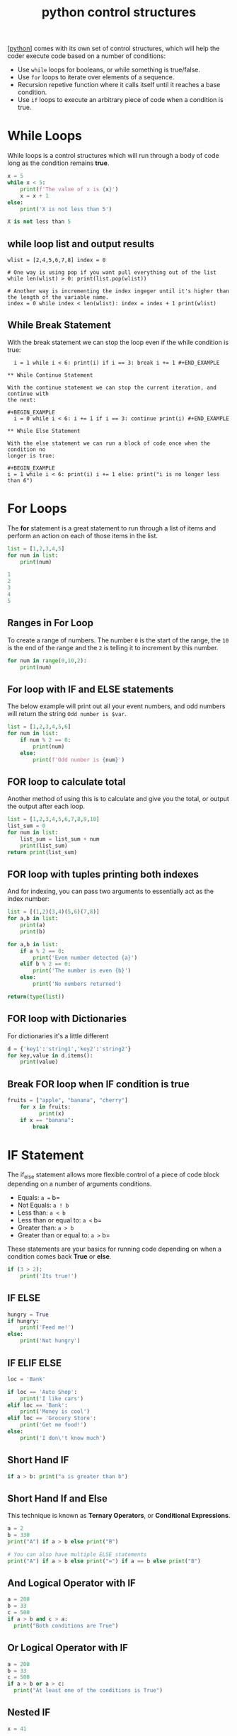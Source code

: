 #+title: python control structures
#+roam_tags: controlstucture

[[[file:202101171320-python.org][python]]] comes with its own set of control structures, which will help the coder
execute code based on a number of conditions:
- Use =while= loops for booleans, or while something is true/false.
- Use =for= loops to iterate over elements of a sequence.
- Recursion repetive function where it calls itself until it reaches a
  base condition.
- Use =if= loops to execute an arbitrary piece of code when a condition
  is true.

* While Loops
While loops is a control structures which will run through a body of code long
as the condition remains *true*.

#+begin_src python :results code output :exports both
x = 5
while x < 5:
    print(f'The value of x is {x}')
    x = x + 1
else:
    print('X is not less than 5')
#+end_src

#+RESULTS:
#+begin_src python
X is not less than 5
#+end_src

** while loop list and output results

#+BEGIN_EXAMPLE
  wlist = [2,4,5,6,7,8] index = 0

  # One way is using pop if you want pull everything out of the list
  while len(wlist) > 0: print(list.pop(wlist))

  # Another way is incrementing the index ingeger until it's higher than the length of the variable name.
  index = 0 while index < len(wlist): index = index + 1 print(wlist)
  #+END_EXAMPLE

** While Break Statement

With the break statement we can stop the loop even if the while condition is
true:

#+BEGIN_EXAMPLE
  i = 1 while i < 6: print(i) if i == 3: break i += 1 #+END_EXAMPLE

** While Continue Statement

With the continue statement we can stop the current iteration, and continue with
the next:

#+BEGIN_EXAMPLE
  i = 0 while i < 6: i += 1 if i == 3: continue print(i) #+END_EXAMPLE

** While Else Statement

With the else statement we can run a block of code once when the condition no
longer is true:

#+BEGIN_EXAMPLE
i = 1 while i < 6: print(i) i += 1 else: print("i is no longer less than 6")
#+END_EXAMPLE
* For Loops
The *for* statement is a great statement to run through a list of items and
perform an action on each of those items in the list.

#+begin_src python :results code output :exports both
list = [1,2,3,4,5]
for num in list:
    print(num)
#+end_src

#+RESULTS:
#+begin_src python
1
2
3
4
5
#+end_src

** Ranges in For Loop

To create a range of numbers. The number =0= is the start of the range,
the =10= is the end of the range and the =2= is telling it to increment
by this number.

#+begin_src python :results code output :exports both
for num in range(0,10,2):
    print(num)
#+end_src

** For loop with IF and ELSE statements

The below example will print out all your event numbers, and odd numbers
will return the string =Odd number is $var=.

#+begin_src python :results code output :exports both
list = [1,2,3,4,5,6]
for num in list:
    if num % 2 == 0:
        print(num)
    else:
        print(f'Odd number is {num}')
#+end_src

** FOR loop to calculate total

Another method of using this is to calculate and give you the total, or
output the output after each loop.

#+begin_src python :results code output :exports both
list = [1,2,3,4,5,6,7,8,9,10]
list_sum = 0
for num in list:
    list_sum = list_sum + num
    print(list_sum)
return print(list_sum)
#+end_src

** FOR loop with tuples printing both indexes

And for indexing, you can pass two arguments to essentially act as the
index number:

#+begin_src python :results code output :exports both
list = [(1,2)(3,4)(5,6)(7,8)]
for a,b in list:
    print(a)
    print(b)

for a,b in list:
    if a % 2 == 0:
        print('Even number detected {a}')
    elif b % 2 == 0:
        print('The number is even {b}')
    else:
        print('No numbers returned')

return(type(list))
#+end_src

** FOR loop with Dictionaries

For dictionaries it's a little different

#+begin_src python :results code output :exports both
d = {'key1':'string1','key2':'string2'}
for key,value in d.items():
    print(value)
#+end_src

** Break FOR loop when IF condition is true

#+BEGIN_SRC python
  fruits = ["apple", "banana", "cherry"]
      for x in fruits:
            print(x)
      if x == "banana":
          break
#+END_SRC
* IF Statement
The if_else statement allows more flexible control of a piece of code block
depending on a number of arguments conditions.

- Equals: =a == b=
- Not Equals: =a ! b=
- Less than: =a < b=
- Less than or equal to: =a <= b=
- Greater than: =a > b=
- Greater than or equal to: =a >= b=

These statements are your basics for running code depending on when a condition
comes back *True* or *else*.

#+begin_src python :results code output :exports both
  if (3 > 2):
      print('Its true!')
#+end_src

** IF ELSE

#+begin_src python :results code output :exports both
  hungry = True
  if hungry:
      print('Feed me!')
  else:
      print('Not hungry')
#+end_src

** IF ELIF ELSE

#+begin_src python :results code output :exports both
  loc = 'Bank'

  if loc == 'Auto Shop':
      print('I like cars')
  elif loc == 'Bank':
      print('Money is cool')
  elif loc == 'Grocery Store':
      print('Get me food!')
  else:
      print('I don\'t know much')
#+end_src

** Short Hand IF

#+begin_src python :results code output :exports both
  if a > b: print("a is greater than b")
#+end_src

** Short Hand If and Else

This technique is known as *Ternary Operators*, or *Conditional
Expressions*.

#+begin_src python :results code output :exports both
  a = 2
  b = 330
  print("A") if a > b else print("B")

  # You can also have multiple ELSE statements
  print("A") if a > b else print("=") if a == b else print("B")
#+end_src

** And Logical Operator with IF

#+begin_src python :results code output :exports both
  a = 200
  b = 33
  c = 500
  if a > b and c > a:
    print("Both conditions are True")
#+end_src

** Or Logical Operator with IF

#+begin_src python :results code output :exports both
  a = 200
  b = 33
  c = 500
  if a > b or a > c:
    print("At least one of the conditions is True")
#+end_src

** Nested IF

#+begin_src python :results code output :exports both
  x = 41

  if x > 10:
    print("Above ten,")
    if x > 20:
      print("and also above 20!")
    else:
      print("but not above 20.")
#+end_src

** The Pass Statement with IF

Something to consider...

#+begin_src python :results code output :exports both
  a = 33
  b = 200

  if b > a:
    pass
#+end_src
* BREAK and CONTINUE
These statements add more functionality to your existing control structure statements.

- break: Breaks out of the current closes loop
- continue: Goes to hte top of the closest loop
- pass: Does nothing at all

The pass keyword helps if you need to build out your loop condition, but
want to save it for later...

#+begin_src python :results code output :exports both
  x = [1,2,3]
  for item in x:
      pass
#+end_src

The closest statement basically tells python to skip the current cycle
and go back to the beginning of the sequence, while skipping the result
if it matches your condition.

#+begin_src python :results code output :exports both
  x = 'Sammy'
  for letters in x:
      if letters == 'a':
          continue
      print(letters)
#+end_src

The break statement is a little different, if the conditon you're
searhcing for returns true and you have a break statement, python will
break out of that loop and move to the next piece of code:

#+begin_src python :results code output :exports both
  x = 'Sammy'
  for letters in x:
      if letters == 'a':
          break
      print(letters)
#+end_src
* WITH Statement
With statements is a control structure, which has a ~__ENTER__~ and ~__EXIT__~
function that it calls at the start and end of its statement.

It's commonly used for unmanaged resources, such as opening a file to ensure the
file is then closed when you're done with the resource.

#+begin_src python
try:
    file = open("myFile.txt", "r")
    print(file.read())
except:
    print("An error has occurred!")
finally:
    file.close()
#+end_src

Or another example:
#+begin_src python
with open("myFile.txt", "r") as file:
    print(file.read())
#+end_src
* LIST Comprehension

* using returns with a for loop and logical operators

The important thing to note here is that the return *cannot* be on the same
indented line as the if condition, otherwise as soon as it finds a False
condition it will exit the loop.

#+BEGIN_EXAMPLE
  def check_even_list(num_list):
      for number in num_list:
          if number % 2 == 0:
              return True
          else:
              pass
      return False
#+END_EXAMPLE

Another example is to print every even number in a list.. Another note to make
here is the use of *return*, which is required in a function to return it's
results so you can later assign them to a variable. Without using the return
function, you would simply get the output from the function but cannot use it
anywhere else.

#+BEGIN_EXAMPLE
  def check_even_list(num_list):
      # here we define our static variables for the function
      even_numbers = []
      for nums in num_list:
          if number % 2 == 0:
              even_numbers.append(nums)
          else:
              pass
      return even_numbers
#+END_EXAMPLE

** returning tuples

#+BEGIN_EXAMPLE
  work_hours = [('Abby',100),('Billy',400),('Cassie',800)]

  def employee_check(work_hours):
      # Set some max value to intially be at, like zero hours
      current_max = 0
      # Set some empty value before the loop
      employee_of_month = ''

      for employee,hours in work_hours:
          if hours > current_max:
              current_max = hours
              employee_of_month = employee
          else:
              pass

      # Notice the indentation here
      return (employee_of_month,current_max)

  return employee_check(work_hours)

  ('Cassie', 800)
#+END_EXAMPLE

** returning variables from your function

#+BEGIN_EXAMPLE
  x = 50

  def func(x):
      print(f'X is {x}')

      x = 'NEW VALUE'
      return x
  return func(x)

  NEW VALUE
#+END_EXAMPLE

** nested statements

So let's dive into an example, where we define two =def= inside one
another.

#+BEGIN_EXAMPLE
  def greet():

      name = 'Sammy'

      def hello():
          print('Hello '+name)

      hello()

  greet()
#+END_EXAMPLE

* Recursion

#+begin_src python :results code output :exports both
def factorial(n):
    if n < 2:
        return 1
    return n * factory(n-1)
#+end_src
